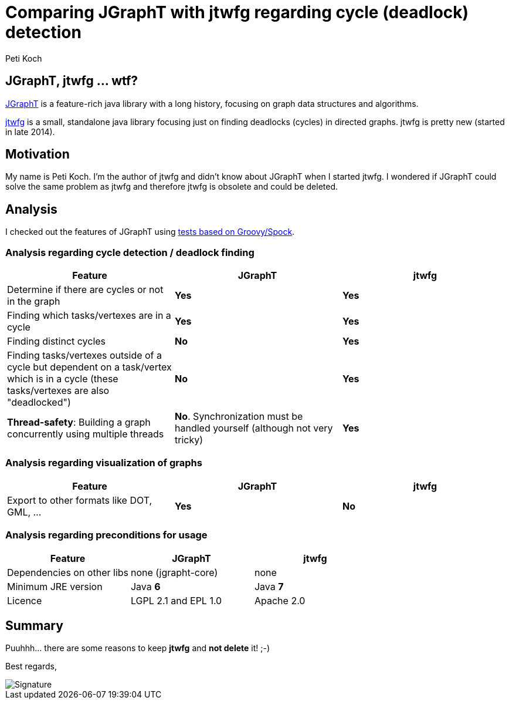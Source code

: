 = Comparing JGraphT with jtwfg regarding cycle (deadlock) detection
Peti Koch
:imagesdir: ./images

== JGraphT, jtwfg ... wtf?

https://github.com/jgrapht/jgrapht[JGraphT] is a feature-rich java library with a long history,
focusing on graph data structures and algorithms.

https://github.com/Petikoch/jtwfg[jtwfg] is a small, standalone java library focusing just on finding deadlocks (cycles)
in directed graphs. jtwfg is pretty new (started in late 2014).

== Motivation

My name is Peti Koch. I'm the author of jtwfg and didn't know about JGraphT when I started jtwfg.
I wondered if JGraphT could solve the same problem as jtwfg and therefore jtwfg is obsolete and could be deleted.

== Analysis

I checked out the features of JGraphT using link:src/test/groovy/ch/petikoch/examples/jgrapht/JGraphT_CycleDetection_Example.groovy[tests based on Groovy/Spock].

=== Analysis regarding cycle detection / deadlock finding

[cols="3*", options="header"]
|===
|Feature
|JGraphT
|jtwfg

|Determine if there are cycles or not in the graph
|*Yes*
|*Yes*

|Finding which tasks/vertexes are in a cycle
|*Yes*
|*Yes*

|Finding distinct cycles
|*No*
|*Yes*

|Finding tasks/vertexes outside of a cycle but dependent on a task/vertex which is in a cycle (these tasks/vertexes are also "deadlocked")
|*No*
|*Yes*

|*Thread-safety*: Building a graph concurrently using multiple threads
|*No*. Synchronization must be handled yourself (although not very tricky)
|*Yes*

|===

=== Analysis regarding visualization of graphs

[cols="3*", options="header"]
|===
|Feature
|JGraphT
|jtwfg

|Export to other formats like DOT, GML, ...
|*Yes*
|*No*
|===

=== Analysis regarding preconditions for usage

[cols="3*", options="header"]
|===
|Feature
|JGraphT
|jtwfg

|Dependencies on other libs
|none (jgrapht-core)
|none

|Minimum JRE version
|Java *6*
|Java *7*

|Licence
|LGPL 2.1 and EPL 1.0
|Apache 2.0
|===


== Summary

Puuhhh... there are some reasons to keep *jtwfg* and *not delete* it! ;-)

Best regards,

image::Signature.jpg[]
